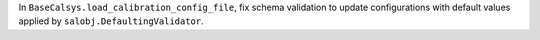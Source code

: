In ``BaseCalsys.load_calibration_config_file``, fix schema validation to update configurations with default values applied by ``salobj.DefaultingValidator``.
